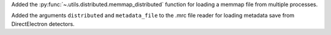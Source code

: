 Added the :py:func:`~.utils.distributed.memmap_distributed` function for loading a memmap file
from multiple processes.

Added the arguments ``distributed`` and ``metadata_file`` to the .mrc file reader for loading metadata
save from DirectElectron detectors.